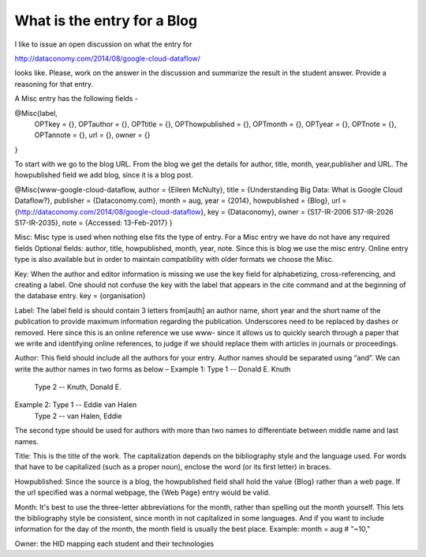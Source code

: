 What is the entry for a Blog
============================

I like to issue an open discussion on what the entry for 
 
http://dataconomy.com/2014/08/google-cloud-dataflow/
 
looks like. Please, work on the answer in the discussion and summarize the result in the student answer. Provide a reasoning for that entry.

A Misc entry has the following fields -
 
@Misc{label,
  OPTkey =            {},
  OPTauthor =     {},
  OPTtitle =           {},
  OPThowpublished = {},
  OPTmonth =     {},
  OPTyear =          {},
  OPTnote =          {},
  OPTannote =     {},
  url = {},
  owner = {}
}
 
To start with we go to the blog URL. From the blog we get the details for author, title, month, year,publisher and URL. The howpublished field we add blog, since it is a blog post.

@Misc{www-google-cloud-dataflow,
author = {Eileen McNulty},
title = {Understanding Big Data: What is Google Cloud Dataflow?},
publisher = {Dataconomy.com},
month = aug,
year = {2014},
howpublished = {Blog},
url = {http://dataconomy.com/2014/08/google-cloud-dataflow},
key = {Dataconomy},
owner = {S17-IR-2006 S17-IR-2026 S17-IR-2035},
note = {Accessed: 13-Feb-2017}
}
 
Misc: Misc type is used when nothing else fits the type of entry. For a Misc entry we have do not have any required fields
Optional fields: author, title, howpublished, month, year, note.
Since this is blog we use the misc entry. Online entry type is also available but in order to maintain compatibility with older formats we choose the Misc.
 
Key:
When the author and editor information is missing we use the key field for alphabetizing, cross-referencing, and creating a label. One should not confuse the key with the label that appears in the \cite command and at the beginning of the database entry. 
key = {organisation}
 
Label:  The label field is should contain 3 letters from[auth] an author name, short year and the short name of the publication to provide maximum information regarding the publication. Underscores need to be replaced by dashes or removed. Here since this is an online reference we use www- since it allows us to quickly search through a paper that we write and identifying online references, to judge if we should replace them with articles in journals or proceedings.
 
Author:   This field should include all the authors for your entry. Author names should be separated using “and”. We can write the author names in two forms as below –
Example 1: Type 1 -- Donald E. Knuth
        Type 2 -- Knuth, Donald E.
Example 2: Type 1 -- Eddie van Halen
        Type 2 -- van Halen, Eddie
The second type should be used for authors with more than two names to differentiate between middle name and last names.
  
Title: This is the title of the work. The capitalization depends on the bibliography style and the language used. For words that have to be capitalized (such as a proper noun), enclose the word (or its first letter) in braces.
 
Howpublished: Since the source is a blog, the howpublished field shall hold the value {Blog} rather than a web page. If the url specified was a normal webpage, the {Web Page} entry would be valid.
 
Month: It's best to use the three-letter abbreviations for the month, rather than spelling out the month yourself. This lets the bibliography style be consistent, since month in not capitalized in some languages. And if you want to include information for the day of the month, the month field is usually the best place. Example: month = aug # "~10,"  
 
Owner: the HID mapping each student and their technologies
